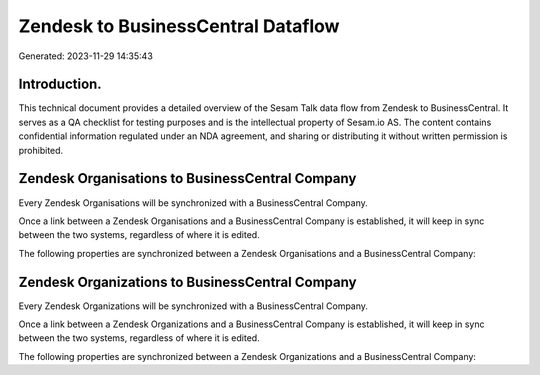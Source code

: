 ===================================
Zendesk to BusinessCentral Dataflow
===================================

Generated: 2023-11-29 14:35:43

Introduction.
------------

This technical document provides a detailed overview of the Sesam Talk data flow from Zendesk to BusinessCentral. It serves as a QA checklist for testing purposes and is the intellectual property of Sesam.io AS. The content contains confidential information regulated under an NDA agreement, and sharing or distributing it without written permission is prohibited.

Zendesk Organisations to BusinessCentral Company
------------------------------------------------
Every Zendesk Organisations will be synchronized with a BusinessCentral Company.

Once a link between a Zendesk Organisations and a BusinessCentral Company is established, it will keep in sync between the two systems, regardless of where it is edited.

The following properties are synchronized between a Zendesk Organisations and a BusinessCentral Company:

.. list-table::
   :header-rows: 1

   * - Zendesk Organisations Property
     - BusinessCentral Company Property
     - BusinessCentral Data Type


Zendesk Organizations to BusinessCentral Company
------------------------------------------------
Every Zendesk Organizations will be synchronized with a BusinessCentral Company.

Once a link between a Zendesk Organizations and a BusinessCentral Company is established, it will keep in sync between the two systems, regardless of where it is edited.

The following properties are synchronized between a Zendesk Organizations and a BusinessCentral Company:

.. list-table::
   :header-rows: 1

   * - Zendesk Organizations Property
     - BusinessCentral Company Property
     - BusinessCentral Data Type

